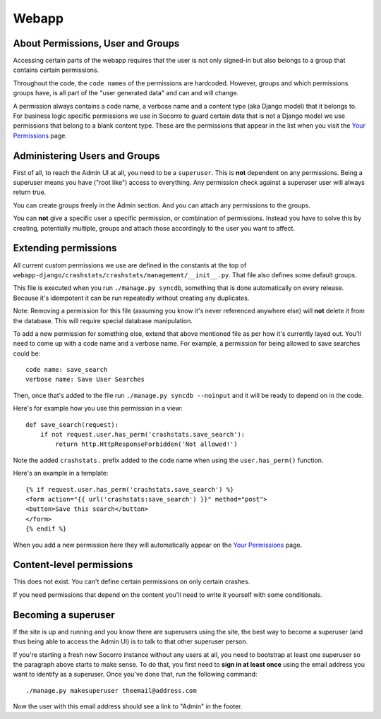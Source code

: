.. index:: webapp

.. _webapp-chapter:

Webapp
======


About Permissions, User and Groups
----------------------------------

Accessing certain parts of the webapp requires that the user is not
only signed-in but also belongs to a group that contains certain
permissions.

Throughout the code, the ``code names`` of the
permissions are hardcoded. However, groups and which permissions
groups have, is all part of the "user generated data" and can and will
change.

A permission always contains a code name, a verbose name and a content
type (aka Django model) that it belongs to. For business logic
specific permissions we use in Socorro to guard certain data that is
not a Django model we use permissions that belong to a blank content
type. These are the permissions that appear in the list when you visit
the `Your Permissions <https://crash-stats.mozilla.com/permissions/>`_
page.


Administering Users and Groups
------------------------------

First of all, to reach the Admin UI at all, you need to be a
``superuser``. This is **not** dependent on any permissions. Being a
superuser means you have ("root like") access to everything. Any
permission check against a superuser user will always return true.

You can create groups freely in the Admin section. And you can attach
any permissions to the groups.

You can **not** give a specific user a specific permission, or
combination of permissions. Instead you have to solve this by
creating, potentially multiple, groups and attach those accordingly to
the user you want to affect.


Extending permissions
---------------------

All current custom permissions we use are defined in the constants at
the top of
``webapp-django/crashstats/crashstats/management/__init__.py``. That
file also defines some default groups.

This file is executed when you run ``./manage.py syncdb``, something
that is done automatically on every release. Because it's idempotent
it can be run repeatedly without creating any duplicates.

Note: Removing a permission for this file (assuming you know it's
never referenced anywhere else) will **not** delete it from the
database. This will require special database manipulation.

To add a new permission for something else, extend that above
mentioned file as per how it's currently layed out. You'll need to
come up with a code name  and a verbose name. For example, a
permission for being allowed to save searches could be::

    code name: save_search
    verbose name: Save User Searches

Then, once that's added to the file run ``./manage.py syncdb
--noinput`` and it will be ready to depend on in the code.

Here's for example how you use this permission in a view::

    def save_search(request):
        if not request.user.has_perm('crashstats.save_search'):
	    return http.HttpResponseForbidden('Not allowed!')

Note the added ``crashstats.`` prefix added to the code name when
using the ``user.has_perm()`` function.

Here's an example in a template::

    {% if request.user.has_perm('crashstats.save_search') %}
    <form action="{{ url('crashstats:save_search') }}" method="post">
    <button>Save this search</button>
    </form>
    {% endif %}


When you add a new permission here they will automatically appear on
the `Your Permissions <https://crash-stats.mozilla.com/permissions/>`_
page.

Content-level permissions
-------------------------

This does not exist. You can't define certain permissions on only
certain crashes.

If you need permissions that depend on the content you'll need to
write it yourself with some conditionals.


Becoming a superuser
--------------------

If the site is up and running and you know there are superusers using
the site, the best way to become a superuser (and thus being able to
access the Admin UI) is to talk to that other superuser person.

If you're starting a fresh new Socorro instance without any users at
all, you need to bootstrap at least one superuser so the paragraph
above starts to make sense. To do that, you first need to **sign in at
least once** using the email address you want to identify as a
superuser. Once you've done that, run the following command::

    ./manage.py makesuperuser theemail@address.com

Now the user with this email address should see a link to "Admin" in
the footer.
